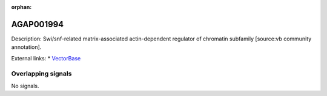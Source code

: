 :orphan:

AGAP001994
=============





Description: Swi/snf-related matrix-associated actin-dependent regulator of chromatin subfamily [source:vb community annotation].

External links:
* `VectorBase <https://www.vectorbase.org/Anopheles_gambiae/Gene/Summary?g=AGAP001994>`_

Overlapping signals
-------------------



No signals.


